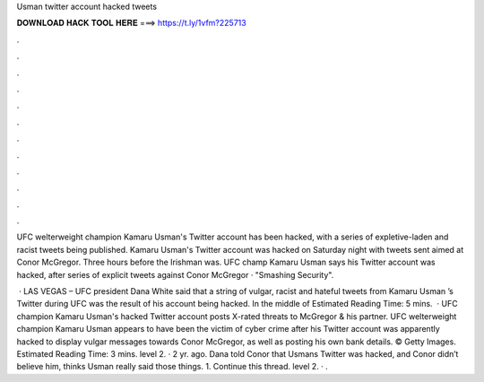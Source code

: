 Usman twitter account hacked tweets



𝐃𝐎𝐖𝐍𝐋𝐎𝐀𝐃 𝐇𝐀𝐂𝐊 𝐓𝐎𝐎𝐋 𝐇𝐄𝐑𝐄 ===> https://t.ly/1vfm?225713



.



.



.



.



.



.



.



.



.



.



.



.

UFC welterweight champion Kamaru Usman's Twitter account has been hacked, with a series of expletive-laden and racist tweets being published. Kamaru Usman's Twitter account was hacked on Saturday night with tweets sent aimed at Conor McGregor. Three hours before the Irishman was. UFC champ Kamaru Usman says his Twitter account was hacked, after series of explicit tweets against Conor McGregor · "Smashing Security".

 · LAS VEGAS – UFC president Dana White said that a string of vulgar, racist and hateful tweets from Kamaru Usman ’s Twitter during UFC was the result of his account being hacked. In the middle of Estimated Reading Time: 5 mins.  · UFC champion Kamaru Usman's hacked Twitter account posts X-rated threats to McGregor & his partner. UFC welterweight champion Kamaru Usman appears to have been the victim of cyber crime after his Twitter account was apparently hacked to display vulgar messages towards Conor McGregor, as well as posting his own bank details. © Getty Images. Estimated Reading Time: 3 mins. level 2. · 2 yr. ago. Dana told Conor that Usmans Twitter was hacked, and Conor didn’t believe him, thinks Usman really said those things. 1. Continue this thread. level 2. · .
